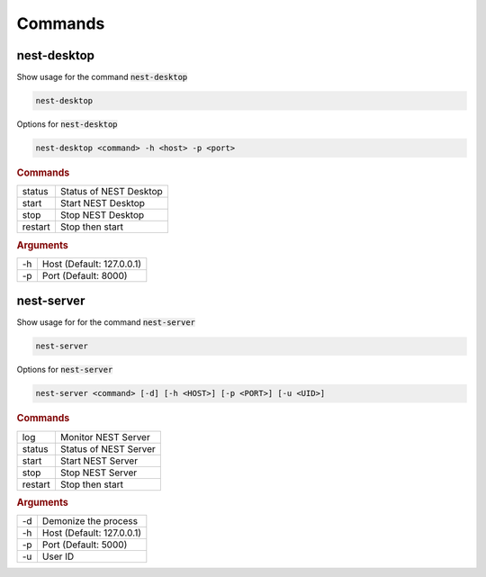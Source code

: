 ========
Commands
========

nest-desktop
------------

Show usage for the command :code:`nest-desktop`

.. code-block:: bash

   nest-desktop

Options for :code:`nest-desktop`

.. code-block:: bash

   nest-desktop <command> -h <host> -p <port>

.. rubric:: Commands

+---------+------------------------+
| status  | Status of NEST Desktop |
+---------+------------------------+
| start   | Start NEST Desktop     |
+---------+------------------------+
| stop    | Stop NEST Desktop      |
+---------+------------------------+
| restart | Stop then start        |
+---------+------------------------+

.. rubric:: Arguments

+----+---------------------------+
| -h | Host (Default: 127.0.0.1) |
+----+---------------------------+
| -p | Port (Default: 8000)      |
+----+---------------------------+


nest-server
-----------

Show usage for for the command :code:`nest-server`

.. code-block:: bash

   nest-server

Options for :code:`nest-server`

.. code-block:: bash

   nest-server <command> [-d] [-h <HOST>] [-p <PORT>] [-u <UID>]

.. rubric:: Commands

+---------+-----------------------+
| log     | Monitor NEST Server   |
+---------+-----------------------+
| status  | Status of NEST Server |
+---------+-----------------------+
| start   | Start NEST Server     |
+---------+-----------------------+
| stop    | Stop NEST Server      |
+---------+-----------------------+
| restart | Stop then start       |
+---------+-----------------------+

.. rubric:: Arguments

+----+---------------------------+
| -d | Demonize the process      |
+----+---------------------------+
| -h | Host (Default: 127.0.0.1) |
+----+---------------------------+
| -p | Port (Default: 5000)      |
+----+---------------------------+
| -u | User ID                   |
+----+---------------------------+
